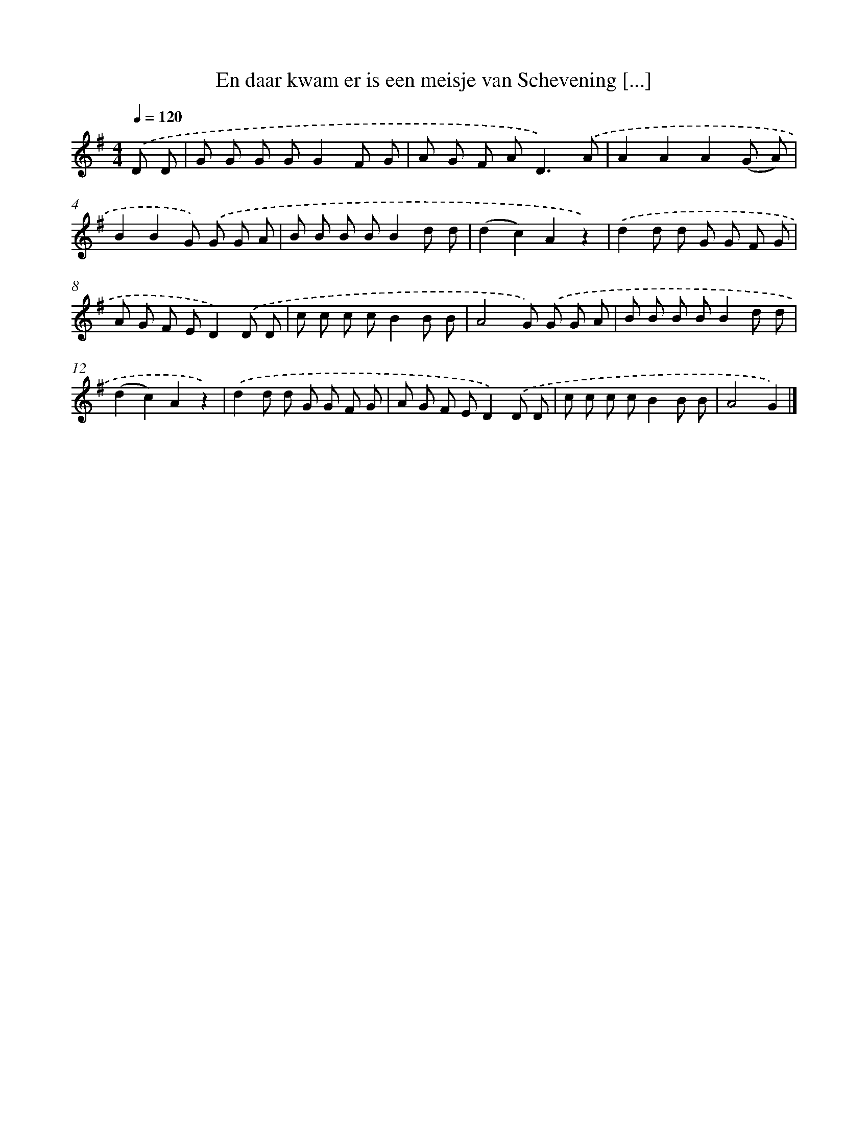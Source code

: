 X: 1498
T: En daar kwam er is een meisje van Schevening [...]
%%abc-version 2.0
%%abcx-abcm2ps-target-version 5.9.1 (29 Sep 2008)
%%abc-creator hum2abc beta
%%abcx-conversion-date 2018/11/01 14:35:42
%%humdrum-veritas 2946156028
%%humdrum-veritas-data 4208750253
%%continueall 1
%%barnumbers 0
L: 1/8
M: 4/4
Q: 1/4=120
K: G clef=treble
.('D D [I:setbarnb 1]|
G G G GG2F G |
A G F A2<D2).('A |
A2A2A2(G A) |
B2B2G) .('G G A |
B B B BB2d d |
(d2c2)A2z2) |
.('d2d d G G F G |
A G F ED2).('D D |
c c c cB2B B |
A4G) .('G G A |
B B B BB2d d |
(d2c2)A2z2) |
.('d2d d G G F G |
A G F ED2).('D D |
c c c cB2B B |
A4G2) |]
